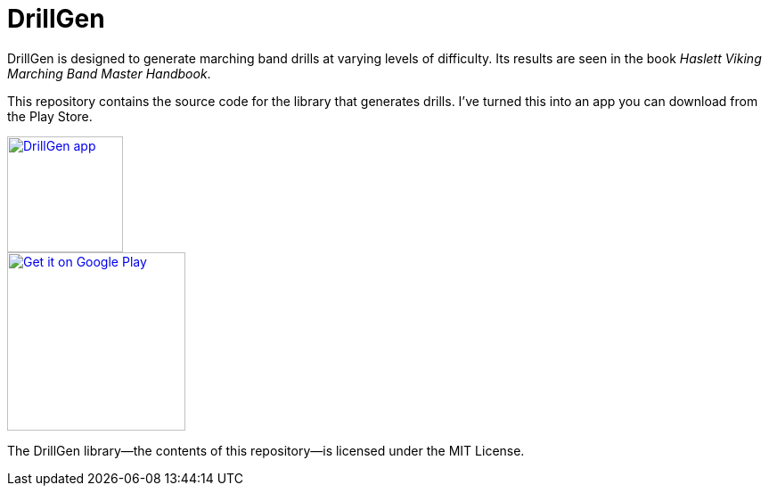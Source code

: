 = DrillGen

DrillGen is designed to generate marching band drills at varying levels of difficulty. Its results are seen in the book _Haslett Viking Marching Band Master Handbook_.

This repository contains the source code for the library that generates drills. I've turned this into an app you can download from the Play Store.

[link=https://play.google.com/store/apps/details?id=org.wysko.drillgen]
image::drillgenweb.png[DrillGen app, 130]

[link=https://play.google.com/store/apps/details?id=org.wysko.drillgen]
image::https://play.google.com/intl/en_us/badges/static/images/badges/en_badge_web_generic.png[Get it on Google Play, 200]

The DrillGen library--the contents of this repository--is licensed under the MIT License.
